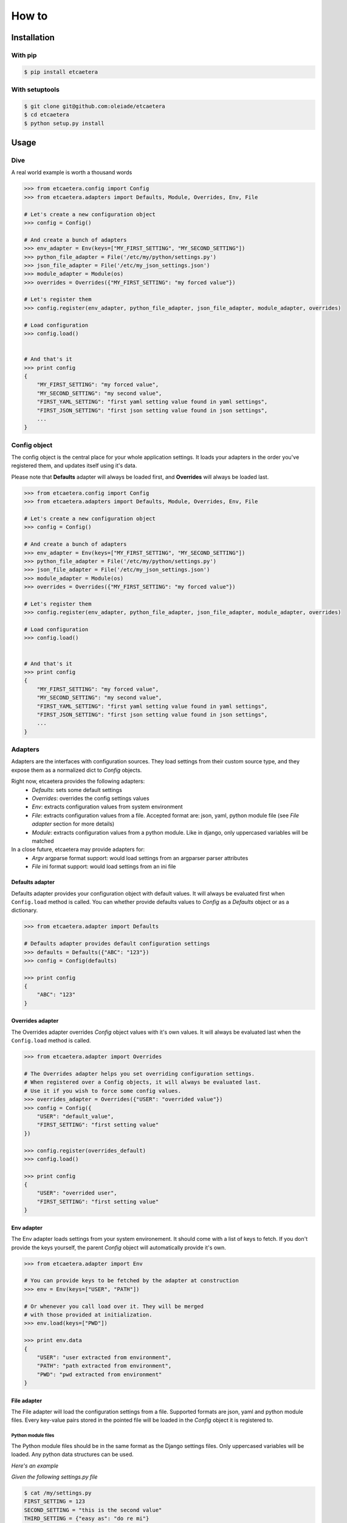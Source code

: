 .. _guide:

======
How to
======


.. _installation:

Installation
============

With pip
--------

.. code-block:: bash

    $ pip install etcaetera

With setuptools
---------------

.. code-block:: bash

    $ git clone git@github.com:oleiade/etcaetera
    $ cd etcaetera
    $ python setup.py install


.. _usage:

Usage
=====

.. _dive:

Dive
----

A real world example is worth a thousand words

.. code-block:: python

    >>> from etcaetera.config import Config
    >>> from etcaetera.adapters import Defaults, Module, Overrides, Env, File

    # Let's create a new configuration object
    >>> config = Config()

    # And create a bunch of adapters
    >>> env_adapter = Env(keys=["MY_FIRST_SETTING", "MY_SECOND_SETTING"])
    >>> python_file_adapter = File('/etc/my/python/settings.py')
    >>> json_file_adapter = File('/etc/my_json_settings.json')
    >>> module_adapter = Module(os)
    >>> overrides = Overrides({"MY_FIRST_SETTING": "my forced value"})

    # Let's register them
    >>> config.register(env_adapter, python_file_adapter, json_file_adapter, module_adapter, overrides)

    # Load configuration
    >>> config.load()


    # And that's it
    >>> print config
    {
        "MY_FIRST_SETTING": "my forced value",
        "MY_SECOND_SETTING": "my second value",
        "FIRST_YAML_SETTING": "first yaml setting value found in yaml settings",
        "FIRST_JSON_SETTING": "first json setting value found in json settings",
        ...
    }


.. _config_object:

Config object
-------------

The config object is the central place for your whole application settings. It loads your adapters in the order you've registered them, and updates itself using it's data.

Please note that **Defaults** adapter will always be loaded first, and **Overrides** will always be loaded last.

.. code-block:: python

    >>> from etcaetera.config import Config
    >>> from etcaetera.adapters import Defaults, Module, Overrides, Env, File

    # Let's create a new configuration object
    >>> config = Config()

    # And create a bunch of adapters
    >>> env_adapter = Env(keys=["MY_FIRST_SETTING", "MY_SECOND_SETTING"])
    >>> python_file_adapter = File('/etc/my/python/settings.py')
    >>> json_file_adapter = File('/etc/my_json_settings.json')
    >>> module_adapter = Module(os)
    >>> overrides = Overrides({"MY_FIRST_SETTING": "my forced value"})

    # Let's register them
    >>> config.register(env_adapter, python_file_adapter, json_file_adapter, module_adapter, overrides)

    # Load configuration
    >>> config.load()


    # And that's it
    >>> print config
    {
        "MY_FIRST_SETTING": "my forced value",
        "MY_SECOND_SETTING": "my second value",
        "FIRST_YAML_SETTING": "first yaml setting value found in yaml settings",
        "FIRST_JSON_SETTING": "first json setting value found in json settings",
        ...
    }

.. _adapters:

Adapters
--------

Adapters are the interfaces with configuration sources. They load settings from their custom source type,
and they expose them as a normalized dict to *Config* objects.

Right now, etcaetera provides the following adapters:
    * *Defaults*: sets some default settings
    * *Overrides*: overrides the config settings values
    * *Env*: extracts configuration values from system environment
    * *File*: extracts configuration values from a file. Accepted format are: json, yaml, python module file (see *File adapter* section for more details)
    * *Module*: extracts configuration values from a python module. Like in django, only uppercased variables will be matched

In a close future, etcaetera may provide adapters for:
    * *Argv* argparse format support: would load settings from an argparser parser attributes
    * *File* ini format support: would load settings from an ini file

.. _defaults:

Defaults adapter
~~~~~~~~~~~~~~~~

Defaults adapter provides your configuration object with default values.
It will always be evaluated first when ``Config.load`` method is called.
You can whether provide defaults values to *Config* as a *Defaults* object
or as a dictionary.

.. code-block:: python

    >>> from etcaetera.adapter import Defaults

    # Defaults adapter provides default configuration settings
    >>> defaults = Defaults({"ABC": "123"})
    >>> config = Config(defaults)

    >>> print config
    {
        "ABC": "123"
    }


.. _overrides:

Overrides adapter
~~~~~~~~~~~~~~~~~

The Overrides adapter overrides *Config* object values with it's own values.
It will always be evaluated last when the ``Config.load`` method is called.

.. code-block:: python

    >>> from etcaetera.adapter import Overrides

    # The Overrides adapter helps you set overriding configuration settings.
    # When registered over a Config objects, it will always be evaluated last.
    # Use it if you wish to force some config values.
    >>> overrides_adapter = Overrides({"USER": "overrided value"})
    >>> config = Config({
        "USER": "default_value",
        "FIRST_SETTING": "first setting value"
    })

    >>> config.register(overrides_default)
    >>> config.load()

    >>> print config
    {
        "USER": "overrided user",
        "FIRST_SETTING": "first setting value"
    }


.. _env:

Env adapter
~~~~~~~~~~~

The Env adapter loads settings from your system environement.
It should come with a list of keys to fetch. If you don't provide the keys yourself,
the parent *Config* object will automatically provide it's own.

.. code-block:: python

    >>> from etcaetera.adapter import Env

    # You can provide keys to be fetched by the adapter at construction
    >>> env = Env(keys=["USER", "PATH"])

    # Or whenever you call load over it. They will be merged
    # with those provided at initialization.
    >>> env.load(keys=["PWD"])

    >>> print env.data
    {
        "USER": "user extracted from environment",
        "PATH": "path extracted from environment",
        "PWD": "pwd extracted from environment"
    }


.. _file:

File adapter
~~~~~~~~~~~~

The File adapter will load the configuration settings from a file.
Supported formats are json, yaml and python module files. Every key-value pairs
stored in the pointed file will be loaded in the *Config* object it is registered to.


Python module files
```````````````````

The Python module files should be in the same format as the Django settings files. Only uppercased variables
will be loaded. Any python data structures can be used.

*Here's an example*

*Given the following settings.py file*

.. code-block:: bash

    $ cat /my/settings.py
    FIRST_SETTING = 123
    SECOND_SETTING = "this is the second value"
    THIRD_SETTING = {"easy as": "do re mi"}
    ignored_value = "this will be ignore"

*File adapter output will look like this*:

.. code-block:: python

    >>> from etcaetera.adapter import File

    >>> file = File('/my/settings.py')
    >>> file.load()

    >>> print file.data
    {
        "FIRST_SETTING": 123,
        "SECOND_SETTING": "this is the second value",
        "THIRD_SETTING": {"easy as": "do re mi"}
    }

Serialized files (aka json and yaml)
````````````````````````````````````

*Given the following json file content*:

.. code-block:: bash

    $ cat /my/json/file.json
    {
        "FIRST_SETTING": "first json file extracted setting",
        "SECOND_SETTING": "second json file extracted setting"
    }

*The File adapter output will look like this*:

.. code-block:: python

    >>> from etcaetera.adapter import File

    # The File adapter awaits on a file path at construction.
    # All you have to do then, is to let the magic happen
    >>> file = File('/my/json/file.json')
    >>> file.load()

    >>> print file.data
    {
        "FIRST_SETTING": "first json file extracted setting",
        "SECOND_SETTING": "second json file extracted setting"
    }


.. _module:

Module adapter
~~~~~~~~~~~~~~

The Module adapter will load settings from a python module. It emulates the django
settings module loading behavior, so that every uppercased locals of the module is matched.

**Given a mymodule.settings module looking this**:

.. code-block:: python

    MY_FIRST_SETTING = 123
    MY_SECOND_SETTING = "abc"

**Loaded module data will look like this**:

.. code-block:: python

    >>> from etcaetera.adapter import Module

    # It will extract all of the module's uppercased local variables
    >>> module = Module(mymodule.settings)
    >>> module.load()

    >>> print module.data
    {
        MY_FIRST_SETTING = 123
        MY_SECOND_SETTING = "abc"
    }

